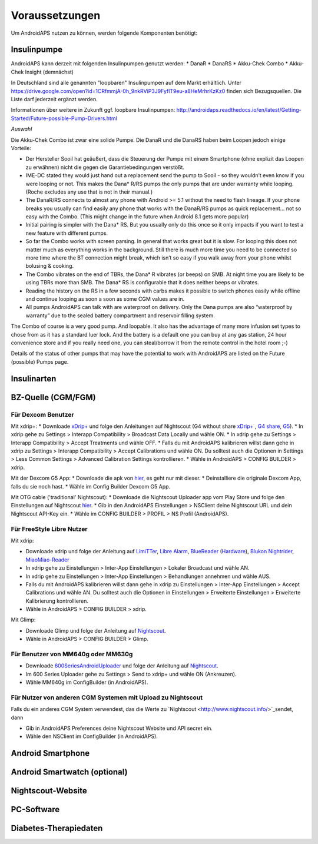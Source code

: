 Voraussetzungen
=================
Um AndroidAPS nutzen zu können, werden folgende Komponenten benötigt:

Insulinpumpe
-----------
AndroidAPS kann derzeit mit folgenden Insulinpumpen genutzt werden:
* DanaR
* DanaRS
* Akku-Chek Combo
* Akku-Chek Insight (demnächst)

In Deutschland sind alle genannten "loopbaren" Insulinpumpen auf dem Markt erhältlich. Unter https://drive.google.com/open?id=1CRfmmjA-0h_9nkRViP3J9FyflT9eu-a8HeMrhrKzKz0 finden sich Bezugsquellen. Die Liste darf jederzeit ergänzt werden.

Informationen über weitere in Zukunft ggf. loopbare Insulinpumpen: http://androidaps.readthedocs.io/en/latest/Getting-Started/Future-possible-Pump-Drivers.html 

*Auswahl*

Die Akku-Chek Combo ist zwar eine solide Pumpe. Die DanaR und die DanaRS haben beim Loopen jedoch einige Vorteile:

* Der Hersteller Sooil hat geäußert, dass die Steuerung der Pumpe mit einem Smartphone (ohne explizit das Loopen zu erwähnen) nicht die gegen die Garantiebedingungen verstößt. 
* IME-DC stated they would just hand out a replacement send the pump to Sooil - so they wouldn’t even know if you were looping or not. This makes the Dana* R/RS pumps the only pumps that are under warranty while looping. (Roche excludes any use that is not in their manual.)
* The DanaR/RS connects to almost any phone with Android >= 5.1 without the need to flash lineage. If your phone breaks you usually can find easily any phone that works with the DanaR/RS pumps as quick replacement... not so easy with the Combo. (This might change in the future when Android 8.1 gets more popular)
* Initial pairing is simpler with the Dana* RS. But you usually only do this once so it only impacts if you want to test a new feature with different pumps.
* So far the Combo works with screen parsing. In general that works great but it is slow. For looping this does not matter much as everything works in the background. Still there is much more time you need to be connected so more time where the BT connection might break, which isn’t so easy if you walk away from your phone whilst bolusing & cooking.
* The Combo vibrates on the end of TBRs, the Dana* R vibrates (or beeps) on SMB. At night time you are likely to be using TBRs more than SMB. The Dana* RS is configurable that it does neither beeps or vibrates.
* Reading the history on the RS in a few seconds with carbs makes it possible to switch phones easily while offline and continue looping as soon a soon as some CGM values are in.
* All pumps AndroidAPS can talk with are waterproof on delivery. Only the Dana pumps are also “waterproof by warranty” due to the sealed battery compartment and reservoir filling system.

The Combo of course is a very good pump. And loopable. It also has the advantage of many more infusion set types to chose from as it has a standard luer lock. And the battery is a default one you can buy at any gas station, 24 hour convenience store and if you really need one, you can steal/borrow it from the remote control in the hotel room ;-)

Details of the status of other pumps that may have the potential to work with AndroidAPS are listed on the Future (possible) Pumps page.

Insulinarten
-----------


BZ-Quelle (CGM/FGM)
-----------

Für Dexcom Benutzer
++++++++++++
Mit xdrip+:
* Downloade `xDrip+ <https://github.com/NightscoutFoundation/xDrip/>`_ und folge den Anleitungen auf Nightscout (G4 without share `xDrip+ <http://www.nightscout.info/wiki/welcome/nightscout-with-xdrip-wireless-bridge/>`_ , `G4 share <http://www.nightscout.info/wiki/welcome/nightscout-with-xdrip-and-dexcom-share-wireless/>`_, `G5 <http://www.nightscout.info/wiki/welcome/nightscout-with-xdrip-and-dexcom-share-wireless/xdrip-with-g5-support/>`_).
* In xdrip gehe zu Settings > Interapp Compatibility > Broadcast Data Locally und wähle ON.
* In xdrip gehe zu Settings > Interapp Compatibility > Accept Treatments und wähle OFF.
* Falls du mit AndroidAPS kalibrieren willst dann gehe in xdrip zu Settings > Interapp Compatibility > Accept Calibrations und wähle ON. Du solltest auch die Optionen in Settings > Less Common Settings > Advanced Calibration Settings kontrollieren.
* Wähle in AndroidAPS > CONFIG BUILDER > xdrip.

Mit der Dexcom G5 App:
* Downloade die apk von `hier <https://github.com/dexcomapp/dexcomapp/>`_, es geht nur mit dieser.
* Deinstalliere die originale Dexcom App, falls du sie noch hast.
* Wähle im Config Builder Dexcom G5 App.

Mit OTG cable ('traditional' Nightscout):
* Downloade die Nightscout Uploader app vom Play Store und folge den Einstellungen auf Nightscout `hier <http://www.nightscout.info/wiki/welcome/basic-requirements/>`_.
* Gib in den AndroidAPS Einstellungen > NSClient deine Nightscout URL und dein Nightscout API-Key ein.
* Wähle im CONFIG BUILDER > PROFIL > NS Profil (AndroidAPS).

Für FreeStyle Libre Nutzer
+++++++++++++

Mit xdrip:

* Downloade xdrip und folge der Anleitung auf `LimiTTer <https://github.com/JoernL/LimiTTer/>`_, `Libre Alarm <https://github.com/pimpimmi/LibreAlarm/wiki/>`_, `BlueReader <https://unendlichkeit.net/wordpress/?p=680&lang=en>`_ (`Hardware <https://bluetoolz.de/wordpress/>`_), `Blukon Nightrider <https://www.ambrosiasys.com/howit>`_, `MiaoMiao-Reader <https://www.miaomiao.cool/>`_
* In xdrip gehe zu Einstellungen > Inter-App Einstellungen > Lokaler Broadcast und wähle AN.
* In xdrip gehe zu Einstellungen > Inter-App Einstellungen > Behandlungen annehmen und wähle AUS.
* Falls du mit AndroidAPS kalibrieren willst dann gehe in xdrip zu Einstellungen > Inter-App Einstellungen > Accept Calibrations und wähle AN. Du solltest auch die Optionen in Einstellungen > Erweiterte Einstellungen > Erweiterte Kalibrierung kontrollieren.
* Wähle in AndroidAPS > CONFIG BUILDER > xdrip.

Mit Glimp:

* Downloade Glimp und folge der Anleitung auf `Nightscout <http://www.nightscout.info/wiki/welcome/nightscout-for-libre/>`_. 
* Wähle in AndroidAPS > CONFIG BUILDER > Glimp.

Für Benutzer von MM640g oder MM630g
+++++++++++

* Downloade `600SeriesAndroidUploader <http://pazaan.github.io/600SeriesAndroidUploader/>`_ und folge der Anleitung auf  `Nightscout <http://www.nightscout.info/wiki/welcome/nightscout-and-medtronic-640g/>`_.
* Im 600 Series Uploader gehe zu Settings > Send to xdrip+ und wähle ON (Ankreuzen).
* Wähle MM640g im ConfigBuilder (in AndroidAPS).

Für Nutzer von anderen CGM Systemen mit Upload zu Nightscout
+++++++++++

Falls du ein anderes CGM System verwendest, das die Werte zu `Nightscout <http://www.nightscout.info/>`_sendet, dann

* Gib in AndroidAPS Preferences deine Nightscout Website und API secret ein.
* Wähle den NSClient im ConfigBuilder (in AndroidAPS).


Android Smartphone
-----------

Android Smartwatch (optional)
-----------

Nightscout-Website
-----------

PC-Software
-----------

Diabetes-Therapiedaten
-----------
